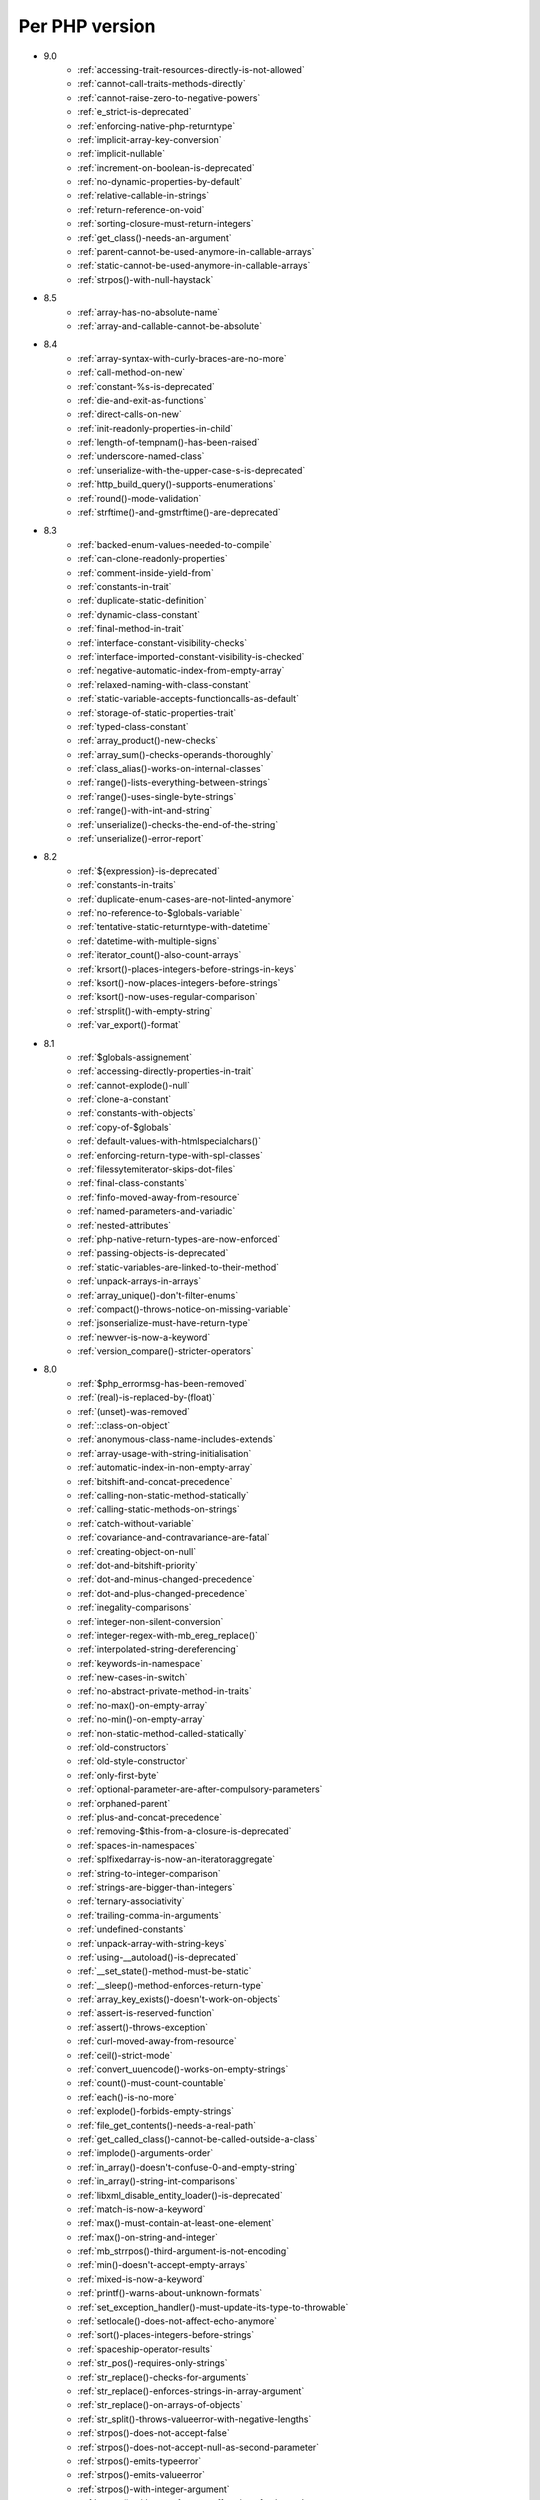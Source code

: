 Per PHP version
---------------

* 9.0
    * :ref:`accessing-trait-resources-directly-is-not-allowed`
    * :ref:`cannot-call-traits-methods-directly`
    * :ref:`cannot-raise-zero-to-negative-powers`
    * :ref:`e_strict-is-deprecated`
    * :ref:`enforcing-native-php-returntype`
    * :ref:`implicit-array-key-conversion`
    * :ref:`implicit-nullable`
    * :ref:`increment-on-boolean-is-deprecated`
    * :ref:`no-dynamic-properties-by-default`
    * :ref:`relative-callable-in-strings`
    * :ref:`return-reference-on-void`
    * :ref:`sorting-closure-must-return-integers`
    * :ref:`get_class()-needs-an-argument`
    * :ref:`parent-cannot-be-used-anymore-in-callable-arrays`
    * :ref:`static-cannot-be-used-anymore-in-callable-arrays`
    * :ref:`strpos()-with-null-haystack`
* 8.5
    * :ref:`array-has-no-absolute-name`
    * :ref:`array-and-callable-cannot-be-absolute`
* 8.4
    * :ref:`array-syntax-with-curly-braces-are-no-more`
    * :ref:`call-method-on-new`
    * :ref:`constant-%s-is-deprecated`
    * :ref:`die-and-exit-as-functions`
    * :ref:`direct-calls-on-new`
    * :ref:`init-readonly-properties-in-child`
    * :ref:`length-of-tempnam()-has-been-raised`
    * :ref:`underscore-named-class`
    * :ref:`unserialize-with-the-upper-case-s-is-deprecated`
    * :ref:`http_build_query()-supports-enumerations`
    * :ref:`round()-mode-validation`
    * :ref:`strftime()-and-gmstrftime()-are-deprecated`
* 8.3
    * :ref:`backed-enum-values-needed-to-compile`
    * :ref:`can-clone-readonly-properties`
    * :ref:`comment-inside-yield-from`
    * :ref:`constants-in-trait`
    * :ref:`duplicate-static-definition`
    * :ref:`dynamic-class-constant`
    * :ref:`final-method-in-trait`
    * :ref:`interface-constant-visibility-checks`
    * :ref:`interface-imported-constant-visibility-is-checked`
    * :ref:`negative-automatic-index-from-empty-array`
    * :ref:`relaxed-naming-with-class-constant`
    * :ref:`static-variable-accepts-functioncalls-as-default`
    * :ref:`storage-of-static-properties-trait`
    * :ref:`typed-class-constant`
    * :ref:`array_product()-new-checks`
    * :ref:`array_sum()-checks-operands-thoroughly`
    * :ref:`class_alias()-works-on-internal-classes`
    * :ref:`range()-lists-everything-between-strings`
    * :ref:`range()-uses-single-byte-strings`
    * :ref:`range()-with-int-and-string`
    * :ref:`unserialize()-checks-the-end-of-the-string`
    * :ref:`unserialize()-error-report`
* 8.2
    * :ref:`${expression}-is-deprecated`
    * :ref:`constants-in-traits`
    * :ref:`duplicate-enum-cases-are-not-linted-anymore`
    * :ref:`no-reference-to-$globals-variable`
    * :ref:`tentative-static-returntype-with-datetime`
    * :ref:`datetime-with-multiple-signs`
    * :ref:`iterator_count()-also-count-arrays`
    * :ref:`krsort()-places-integers-before-strings-in-keys`
    * :ref:`ksort()-now-places-integers-before-strings`
    * :ref:`ksort()-now-uses-regular-comparison`
    * :ref:`strsplit()-with-empty-string`
    * :ref:`var_export()-format`
* 8.1
    * :ref:`$globals-assignement`
    * :ref:`accessing-directly-properties-in-trait`
    * :ref:`cannot-explode()-null`
    * :ref:`clone-a-constant`
    * :ref:`constants-with-objects`
    * :ref:`copy-of-$globals`
    * :ref:`default-values-with-htmlspecialchars()`
    * :ref:`enforcing-return-type-with-spl-classes`
    * :ref:`filessytemiterator-skips-dot-files`
    * :ref:`final-class-constants`
    * :ref:`finfo-moved-away-from-resource`
    * :ref:`named-parameters-and-variadic`
    * :ref:`nested-attributes`
    * :ref:`php-native-return-types-are-now-enforced`
    * :ref:`passing-objects-is-deprecated`
    * :ref:`static-variables-are-linked-to-their-method`
    * :ref:`unpack-arrays-in-arrays`
    * :ref:`array_unique()-don't-filter-enums`
    * :ref:`compact()-throws-notice-on-missing-variable`
    * :ref:`jsonserialize-must-have-return-type`
    * :ref:`newver-is-now-a-keyword`
    * :ref:`version_compare()-stricter-operators`
* 8.0
    * :ref:`$php_errormsg-has-been-removed`
    * :ref:`(real)-is-replaced-by-(float)`
    * :ref:`(unset)-was-removed`
    * :ref:`::class-on-object`
    * :ref:`anonymous-class-name-includes-extends`
    * :ref:`array-usage-with-string-initialisation`
    * :ref:`automatic-index-in-non-empty-array`
    * :ref:`bitshift-and-concat-precedence`
    * :ref:`calling-non-static-method-statically`
    * :ref:`calling-static-methods-on-strings`
    * :ref:`catch-without-variable`
    * :ref:`covariance-and-contravariance-are-fatal`
    * :ref:`creating-object-on-null`
    * :ref:`dot-and-bitshift-priority`
    * :ref:`dot-and-minus-changed-precedence`
    * :ref:`dot-and-plus-changed-precedence`
    * :ref:`inegality-comparisons`
    * :ref:`integer-non-silent-conversion`
    * :ref:`integer-regex-with-mb_ereg_replace()`
    * :ref:`interpolated-string-dereferencing`
    * :ref:`keywords-in-namespace`
    * :ref:`new-cases-in-switch`
    * :ref:`no-abstract-private-method-in-traits`
    * :ref:`no-max()-on-empty-array`
    * :ref:`no-min()-on-empty-array`
    * :ref:`non-static-method-called-statically`
    * :ref:`old-constructors`
    * :ref:`old-style-constructor`
    * :ref:`only-first-byte`
    * :ref:`optional-parameter-are-after-compulsory-parameters`
    * :ref:`orphaned-parent`
    * :ref:`plus-and-concat-precedence`
    * :ref:`removing-$this-from-a-closure-is-deprecated`
    * :ref:`spaces-in-namespaces`
    * :ref:`splfixedarray-is-now-an-iteratoraggregate`
    * :ref:`string-to-integer-comparison`
    * :ref:`strings-are-bigger-than-integers`
    * :ref:`ternary-associativity`
    * :ref:`trailing-comma-in-arguments`
    * :ref:`undefined-constants`
    * :ref:`unpack-array-with-string-keys`
    * :ref:`using-__autoload()-is-deprecated`
    * :ref:`__set_state()-method-must-be-static`
    * :ref:`__sleep()-method-enforces-return-type`
    * :ref:`array_key_exists()-doesn't-work-on-objects`
    * :ref:`assert-is-reserved-function`
    * :ref:`assert()-throws-exception`
    * :ref:`curl-moved-away-from-resource`
    * :ref:`ceil()-strict-mode`
    * :ref:`convert_uuencode()-works-on-empty-strings`
    * :ref:`count()-must-count-countable`
    * :ref:`each()-is-no-more`
    * :ref:`explode()-forbids-empty-strings`
    * :ref:`file_get_contents()-needs-a-real-path`
    * :ref:`get_called_class()-cannot-be-called-outside-a-class`
    * :ref:`implode()-arguments-order`
    * :ref:`in_array()-doesn't-confuse-0-and-empty-string`
    * :ref:`in_array()-string-int-comparisons`
    * :ref:`libxml_disable_entity_loader()-is-deprecated`
    * :ref:`match-is-now-a-keyword`
    * :ref:`max()-must-contain-at-least-one-element`
    * :ref:`max()-on-string-and-integer`
    * :ref:`mb_strrpos()-third-argument-is-not-encoding`
    * :ref:`min()-doesn't-accept-empty-arrays`
    * :ref:`mixed-is-now-a-keyword`
    * :ref:`printf()-warns-about-unknown-formats`
    * :ref:`set_exception_handler()-must-update-its-type-to-throwable`
    * :ref:`setlocale()-does-not-affect-echo-anymore`
    * :ref:`sort()-places-integers-before-strings`
    * :ref:`spaceship-operator-results`
    * :ref:`str_pos()-requires-only-strings`
    * :ref:`str_replace()-checks-for-arguments`
    * :ref:`str_replace()-enforces-strings-in-array-argument`
    * :ref:`str_replace()-on-arrays-of-objects`
    * :ref:`str_split()-throws-valueerror-with-negative-lengths`
    * :ref:`strpos()-does-not-accept-false`
    * :ref:`strpos()-does-not-accept-null-as-second-parameter`
    * :ref:`strpos()-emits-typeerror`
    * :ref:`strpos()-emits-valueerror`
    * :ref:`strpos()-with-integer-argument`
    * :ref:`strpos()-with-out-of-range-offset-is-a-fatal-error`
    * :ref:`substr()-returns-empty-string-on-out-of-bond-offset`
    * :ref:`switch()-changed-comparison-style`
    * :ref:`throw-is-an-expression`
    * :ref:`vsprint()-requires-an-array`
    * :ref:`vsprintf()-returns-empty-string-on-error`
* 7.4
    * :ref:`auto-initialization-from-boolean`
    * :ref:`base-conversion-reports-invalid-characters`
    * :ref:`boolean-used-as-array`
    * :ref:`float-used-as-array`
    * :ref:`integer-used-as-array`
    * :ref:`null-used-as-array`
    * :ref:`php-warns-when-finding-unconvertible-characters`
    * :ref:`parameter-contravariance`
    * :ref:`returntype-covariance`
    * :ref:`__tostring-can-throw-exceptions`
    * :ref:`array_merge()-and-variadic`
    * :ref:`unserialize()-max_depth-option`
* 7.3
    * :ref:`heredoc-syntax-in-an-array`
    * :ref:`static-properties-with-references`
    * :ref:`trailing-comma-in-calls`
    * :ref:`instanceof-expect-objects`
* 7.2
    * :ref:`yield-must-use-integer-or-string-keys`
    * :ref:`func_get_arg()-changed-behavior`
    * :ref:`var_export()-with-stdclass`
* 7.1
    * :ref:`$this-must-be-the-local-object`
    * :ref:`negative-index-on-strings`
    * :ref:`negative-offset-with-strings`
* 7.0
    * :ref:`generators-don't-return`
    * :ref:`eval()-without-try`
    * :ref:`isset()-on-constants`
* 5.6
    * :ref:`no-dynamic-global-variables`
